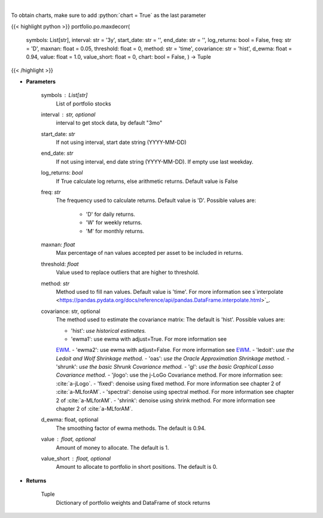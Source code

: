 .. role:: python(code)
    :language: python
    :class: highlight

|

.. raw:: html

    <h3>
    > Builds a maximal decorrelation portfolio
    </h3>

To obtain charts, make sure to add :python:`chart = True` as the last parameter

{{< highlight python >}}
portfolio.po.maxdecorr(
    symbols: List[str],
    interval: str = '3y',
    start_date: str = '',
    end_date: str = '',
    log_returns: bool = False,
    freq: str = 'D',
    maxnan: float = 0.05,
    threshold: float = 0,
    method: str = 'time',
    covariance: str = 'hist',
    d_ewma: float = 0.94,
    value: float = 1.0,
    value_short: float = 0,
    chart: bool = False,
    ) -> Tuple
{{< /highlight >}}

* **Parameters**

    symbols : List[str]
        List of portfolio stocks
    interval : str, optional
        interval to get stock data, by default "3mo"
    start_date: *str*
        If not using interval, start date string (YYYY-MM-DD)
    end_date: *str*
        If not using interval, end date string (YYYY-MM-DD). If empty use last
        weekday.
    log_returns: *bool*
        If True calculate log returns, else arithmetic returns. Default value
        is False
    freq: *str*
        The frequency used to calculate returns. Default value is 'D'. Possible
        values are:
            - 'D' for daily returns.
            - 'W' for weekly returns.
            - 'M' for monthly returns.

    maxnan: *float*
        Max percentage of nan values accepted per asset to be included in
        returns.
    threshold: *float*
        Value used to replace outliers that are higher to threshold.
    method: *str*
        Method used to fill nan values. Default value is 'time'. For more information see
        s`interpolate <https://pandas.pydata.org/docs/reference/api/pandas.DataFrame.interpolate.html>`_.
    covariance: str, optional
        The method used to estimate the covariance matrix:
        The default is 'hist'. Possible values are:

        - 'hist': *use historical estimates.*
        - 'ewma1': use ewma with adjust=True. For more information see
        `EWM <https://pandas.pydata.org/pandas-docs/stable/user_guide/window.html#exponentially-weighted-window>`_.
        - 'ewma2': use ewma with adjust=False. For more information see
        `EWM <https://pandas.pydata.org/pandas-docs/stable/user_guide/window.html#exponentially-weighted-window>`_.
        - 'ledoit': *use the Ledoit and Wolf Shrinkage method.*
        - 'oas': *use the Oracle Approximation Shrinkage method.*
        - 'shrunk': *use the basic Shrunk Covariance method.*
        - 'gl': *use the basic Graphical Lasso Covariance method.*
        - 'jlogo': use the j-LoGo Covariance method. For more information see: :cite:`a-jLogo`.
        - 'fixed': denoise using fixed method. For more information see chapter 2 of :cite:`a-MLforAM`.
        - 'spectral': denoise using spectral method. For more information see chapter 2 of :cite:`a-MLforAM`.
        - 'shrink': denoise using shrink method. For more information see chapter 2 of :cite:`a-MLforAM`.

    d_ewma: float, optional
        The smoothing factor of ewma methods.
        The default is 0.94.
    value : float, optional
        Amount of money to allocate. The default is 1.
    value_short : float, optional
        Amount to allocate to portfolio in short positions. The default is 0.

    
* **Returns**

    Tuple
        Dictionary of portfolio weights and DataFrame of stock returns
    